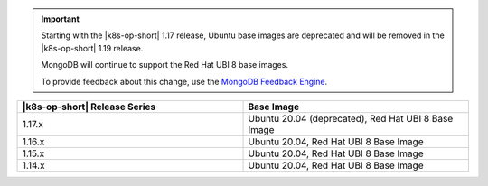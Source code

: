 .. important::

   Starting with the |k8s-op-short| 1.17
   release, Ubuntu base images 
   are deprecated and will be removed in the |k8s-op-short| 1.19 release.

   MongoDB will continue to support the Red Hat UBI 8 base images.

   To provide feedback about this change, use the `MongoDB Feedback Engine 
   <https://feedback.mongodb.com/forums/924355-ops-tools?category_id=370990>`__.

.. list-table::
   :header-rows: 1
   :widths: 50 50

   * - |k8s-op-short| Release Series
     - Base Image

   * - 1.17.x
     - Ubuntu 20.04 (deprecated), Red Hat UBI 8 Base Image

   * - 1.16.x
     - Ubuntu 20.04, Red Hat UBI 8 Base Image

   * - 1.15.x
     - Ubuntu 20.04, Red Hat UBI 8 Base Image

   * - 1.14.x
     - Ubuntu 20.04, Red Hat UBI 8 Base Image

